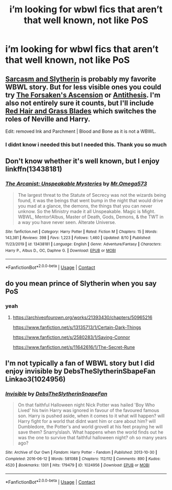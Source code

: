#+TITLE: i’m looking for wbwl fics that aren’t that well known, not like PoS

* i’m looking for wbwl fics that aren’t that well known, not like PoS
:PROPERTIES:
:Author: adamistroubled
:Score: 6
:DateUnix: 1600651974.0
:DateShort: 2020-Sep-21
:FlairText: Request
:END:

** [[https://archiveofourown.org/series/863648][Sarcasm and Slytherin]] is probably my favorite WBWL story. But for less visible ones you could try [[https://archiveofourown.org/works/23149174/chapters/55401934][The Forsaken's Ascension]] or [[https://archiveofourown.org/works/7322935/chapters/16633456][Antithesis]]. I'm also not entirely sure it counts, but I'll include [[https://archiveofourown.org/series/1588111][Red Hair and Grass Blades]] which switches the roles of Neville and Harry.

Edit: removed Ink and Parchment | Blood and Bone as it is not a WBWL.
:PROPERTIES:
:Author: cloud_empress
:Score: 3
:DateUnix: 1600664411.0
:DateShort: 2020-Sep-21
:END:

*** I didnt know i needed this but I needed this. Thank you so much
:PROPERTIES:
:Author: Cassiopeia-black
:Score: 3
:DateUnix: 1600699347.0
:DateShort: 2020-Sep-21
:END:


** Don't know whether it's well known, but I enjoy linkffn(13438181)
:PROPERTIES:
:Author: CheapCustard
:Score: 3
:DateUnix: 1600677216.0
:DateShort: 2020-Sep-21
:END:

*** [[https://www.fanfiction.net/s/13438181/1/][*/The Arcanist: Unspeakable Mysteries/*]] by [[https://www.fanfiction.net/u/1935467/Mr-Omega573][/Mr.Omega573/]]

#+begin_quote
  The largest threat to the Statute of Secrecy was not the wizards being found, it was the beings that went bump in the night that would drive you mad at a glance, the demons, the things that you can never unknow. So the Ministry made it all Unspeakable. Magic is Might. WBWL, Mentor!Albus, Master of Death, Gods, Demons, & the TWT in a way you have never seen. Alterate Universe.
#+end_quote

^{/Site/:} ^{fanfiction.net} ^{*|*} ^{/Category/:} ^{Harry} ^{Potter} ^{*|*} ^{/Rated/:} ^{Fiction} ^{M} ^{*|*} ^{/Chapters/:} ^{15} ^{*|*} ^{/Words/:} ^{143,381} ^{*|*} ^{/Reviews/:} ^{398} ^{*|*} ^{/Favs/:} ^{1,223} ^{*|*} ^{/Follows/:} ^{1,460} ^{*|*} ^{/Updated/:} ^{8/10} ^{*|*} ^{/Published/:} ^{11/23/2019} ^{*|*} ^{/id/:} ^{13438181} ^{*|*} ^{/Language/:} ^{English} ^{*|*} ^{/Genre/:} ^{Adventure/Fantasy} ^{*|*} ^{/Characters/:} ^{Harry} ^{P.,} ^{Albus} ^{D.,} ^{OC,} ^{Daphne} ^{G.} ^{*|*} ^{/Download/:} ^{[[http://www.ff2ebook.com/old/ffn-bot/index.php?id=13438181&source=ff&filetype=epub][EPUB]]} ^{or} ^{[[http://www.ff2ebook.com/old/ffn-bot/index.php?id=13438181&source=ff&filetype=mobi][MOBI]]}

--------------

*FanfictionBot*^{2.0.0-beta} | [[https://github.com/FanfictionBot/reddit-ffn-bot/wiki/Usage][Usage]] | [[https://www.reddit.com/message/compose?to=tusing][Contact]]
:PROPERTIES:
:Author: FanfictionBot
:Score: 3
:DateUnix: 1600677232.0
:DateShort: 2020-Sep-21
:END:


** do you mean prince of Slytherin when you say PoS
:PROPERTIES:
:Author: flitith12
:Score: 2
:DateUnix: 1600660121.0
:DateShort: 2020-Sep-21
:END:

*** yeah
:PROPERTIES:
:Author: adamistroubled
:Score: 2
:DateUnix: 1600693436.0
:DateShort: 2020-Sep-21
:END:

**** [[https://archiveofourown.org/works/21393430/chapters/50965216]]

[[https://www.fanfiction.net/s/13135713/1/Certain-Dark-Things]]

[[https://www.fanfiction.net/s/2580283/1/Saving-Connor]]

[[https://www.fanfiction.net/s/11642616/1/The-Secret-Rune]]
:PROPERTIES:
:Author: flitith12
:Score: 1
:DateUnix: 1600699054.0
:DateShort: 2020-Sep-21
:END:


** I'm not typically a fan of WBWL story but I did enjoy invisible by DebsTheSlytherinSbapeFan Linkao3(1024956)
:PROPERTIES:
:Author: fan-girl17
:Score: 0
:DateUnix: 1600833631.0
:DateShort: 2020-Sep-23
:END:

*** [[https://archiveofourown.org/works/1024956][*/Invisible/*]] by [[https://www.archiveofourown.org/users/DebsTheSlytherinSnapeFan/pseuds/DebsTheSlytherinSnapeFan][/DebsTheSlytherinSnapeFan/]]

#+begin_quote
  On that faithful Halloween night Nick Potter was hailed 'Boy Who Lived' his twin Harry was ignored in favour of the favoured famous son. Harry is pushed aside, when it comes to it what will happen? will Harry fight for a world that didnt want him or care about him? will Dumbledore, the Potter's and world grovell at his feet praying he will save them? Snarry/slash. What happens when the world finds out he was the one to survive that faithful halloween night? oh so many years ago?
#+end_quote

^{/Site/:} ^{Archive} ^{of} ^{Our} ^{Own} ^{*|*} ^{/Fandom/:} ^{Harry} ^{Potter} ^{-} ^{Fandom} ^{*|*} ^{/Published/:} ^{2013-10-30} ^{*|*} ^{/Completed/:} ^{2016-06-12} ^{*|*} ^{/Words/:} ^{581088} ^{*|*} ^{/Chapters/:} ^{112/112} ^{*|*} ^{/Comments/:} ^{890} ^{*|*} ^{/Kudos/:} ^{4520} ^{*|*} ^{/Bookmarks/:} ^{1301} ^{*|*} ^{/Hits/:} ^{179479} ^{*|*} ^{/ID/:} ^{1024956} ^{*|*} ^{/Download/:} ^{[[https://archiveofourown.org/downloads/1024956/Invisible.epub?updated_at=1598648544][EPUB]]} ^{or} ^{[[https://archiveofourown.org/downloads/1024956/Invisible.mobi?updated_at=1598648544][MOBI]]}

--------------

*FanfictionBot*^{2.0.0-beta} | [[https://github.com/FanfictionBot/reddit-ffn-bot/wiki/Usage][Usage]] | [[https://www.reddit.com/message/compose?to=tusing][Contact]]
:PROPERTIES:
:Author: FanfictionBot
:Score: 0
:DateUnix: 1600833647.0
:DateShort: 2020-Sep-23
:END:
